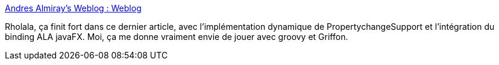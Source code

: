 :jbake-type: post
:jbake-status: published
:jbake-title: Andres Almiray's Weblog : Weblog
:jbake-tags: groovy,article,tutorial,@toread,swing,for:mischler,_mois_déc.,_année_2009
:jbake-date: 2009-12-07
:jbake-depth: ../
:jbake-uri: shaarli/1260194753000.adoc
:jbake-source: https://nicolas-delsaux.hd.free.fr/Shaarli?searchterm=http%3A%2F%2Fwww.jroller.com%2Faalmiray%2Fentry%2Fbuilding_rich_swing_applications_with2&searchtags=groovy+article+tutorial+%40toread+swing+for%3Amischler+_mois_d%C3%A9c.+_ann%C3%A9e_2009
:jbake-style: shaarli

http://www.jroller.com/aalmiray/entry/building_rich_swing_applications_with2[Andres Almiray's Weblog : Weblog]

Rholala, ça finit fort dans ce dernier article, avec l'implémentation dynamique de PropertychangeSupport et l'intégration du binding ALA javaFX. Moi, ça me donne vraiment envie de jouer avec groovy et Griffon.
